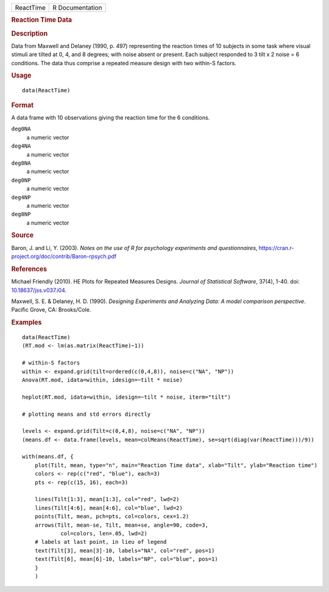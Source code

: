 .. container::

   ========= ===============
   ReactTime R Documentation
   ========= ===============

   .. rubric:: Reaction Time Data
      :name: ReactTime

   .. rubric:: Description
      :name: description

   Data from Maxwell and Delaney (1990, p. 497) representing the
   reaction times of 10 subjects in some task where visual stimuli are
   tilted at 0, 4, and 8 degrees; with noise absent or present. Each
   subject responded to 3 tilt x 2 noise = 6 conditions. The data thus
   comprise a repeated measure design with two within-S factors.

   .. rubric:: Usage
      :name: usage

   ::

      data(ReactTime)

   .. rubric:: Format
      :name: format

   A data frame with 10 observations giving the reaction time for the 6
   conditions.

   ``deg0NA``
      a numeric vector

   ``deg4NA``
      a numeric vector

   ``deg8NA``
      a numeric vector

   ``deg0NP``
      a numeric vector

   ``deg4NP``
      a numeric vector

   ``deg8NP``
      a numeric vector

   .. rubric:: Source
      :name: source

   Baron, J. and Li, Y. (2003). *Notes on the use of R for psychology
   experiments and questionnaires*,
   https://cran.r-project.org/doc/contrib/Baron-rpsych.pdf

   .. rubric:: References
      :name: references

   Michael Friendly (2010). HE Plots for Repeated Measures Designs.
   *Journal of Statistical Software*, 37(4), 1-40. doi:
   `10.18637/jss.v037.i04 <https://doi.org/10.18637/jss.v037.i04>`__.

   Maxwell, S. E. & Delaney, H. D. (1990). *Designing Experiments and
   Analyzing Data: A model comparison perspective*. Pacific Grove, CA:
   Brooks/Cole.

   .. rubric:: Examples
      :name: examples

   ::

      data(ReactTime)
      (RT.mod <- lm(as.matrix(ReactTime)~1))

      # within-S factors
      within <- expand.grid(tilt=ordered(c(0,4,8)), noise=c("NA", "NP"))
      Anova(RT.mod, idata=within, idesign=~tilt * noise)

      heplot(RT.mod, idata=within, idesign=~tilt * noise, iterm="tilt")

      # plotting means and std errors directly

      levels <- expand.grid(Tilt=c(0,4,8), noise=c("NA", "NP"))
      (means.df <- data.frame(levels, mean=colMeans(ReactTime), se=sqrt(diag(var(ReactTime)))/9))

      with(means.df, {
          plot(Tilt, mean, type="n", main="Reaction Time data", xlab="Tilt", ylab="Reaction time")
          colors <- rep(c("red", "blue"), each=3)
          pts <- rep(c(15, 16), each=3)

          lines(Tilt[1:3], mean[1:3], col="red", lwd=2)
          lines(Tilt[4:6], mean[4:6], col="blue", lwd=2)
          points(Tilt, mean, pch=pts, col=colors, cex=1.2)
          arrows(Tilt, mean-se, Tilt, mean+se, angle=90, code=3, 
                  col=colors, len=.05, lwd=2)
          # labels at last point, in lieu of legend
          text(Tilt[3], mean[3]-10, labels="NA", col="red", pos=1)
          text(Tilt[6], mean[6]-10, labels="NP", col="blue", pos=1)
          }
          )
